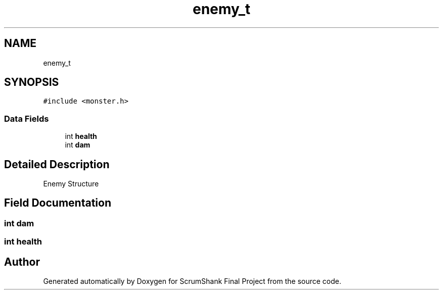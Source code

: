 .TH "enemy_t" 3 "Sun May 5 2019" "ScrumShank Final Project" \" -*- nroff -*-
.ad l
.nh
.SH NAME
enemy_t
.SH SYNOPSIS
.br
.PP
.PP
\fC#include <monster\&.h>\fP
.SS "Data Fields"

.in +1c
.ti -1c
.RI "int \fBhealth\fP"
.br
.ti -1c
.RI "int \fBdam\fP"
.br
.in -1c
.SH "Detailed Description"
.PP 
Enemy Structure 
.SH "Field Documentation"
.PP 
.SS "int dam"

.SS "int health"


.SH "Author"
.PP 
Generated automatically by Doxygen for ScrumShank Final Project from the source code\&.
